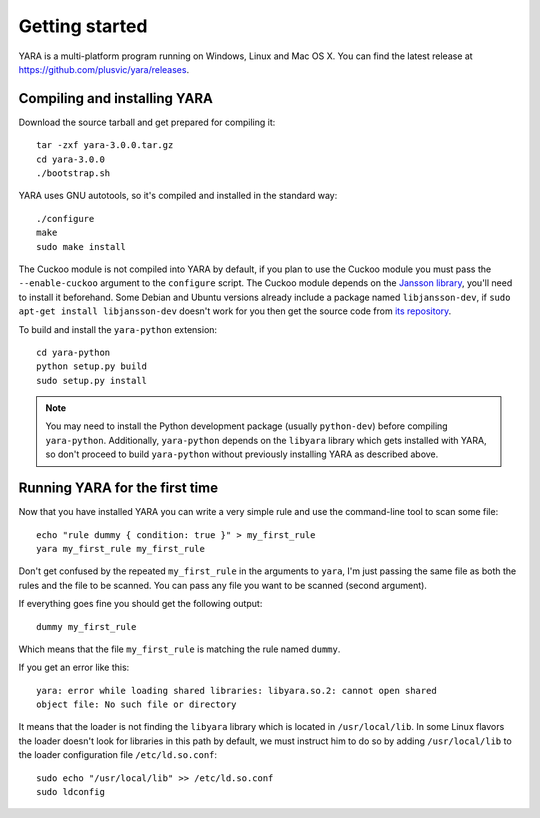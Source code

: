 ***************
Getting started
***************

YARA is a multi-platform program running on Windows, Linux and Mac OS X. You can
find the latest release at https://github.com/plusvic/yara/releases.

.. _compiling-yara:

Compiling and installing YARA
=============================

Download the source tarball and get prepared for compiling it::

    tar -zxf yara-3.0.0.tar.gz
    cd yara-3.0.0
    ./bootstrap.sh

YARA uses GNU autotools, so it's compiled and installed in the standard
way::

    ./configure
    make
    sudo make install


The Cuckoo module is not compiled into YARA by default, if you plan to
use the Cuckoo module you must pass the ``--enable-cuckoo`` argument to the
``configure`` script. The Cuckoo module depends on the
`Jansson library <http://www.digip.org/jansson///>`_, you'll need to install it
beforehand. Some Debian and Ubuntu versions already include a package named
``libjansson-dev``, if ``sudo apt-get install libjansson-dev`` doesn't work for
you then get the source code from
`its repository <https://github.com/akheron/jansson>`_.

To build and install the ``yara-python`` extension::

    cd yara-python
    python setup.py build
    sudo setup.py install

.. note:: You may need to install the Python development package (usually
    ``python-dev``) before compiling ``yara-python``. Additionally,
    ``yara-python`` depends on the ``libyara`` library which gets installed
    with YARA, so don't proceed to build ``yara-python`` without previously installing YARA as described above.

Running YARA for the first time
===============================

Now that you have installed YARA you can write a very simple rule and use the
command-line tool to scan some file::

    echo "rule dummy { condition: true }" > my_first_rule
    yara my_first_rule my_first_rule

Don't get confused by the repeated ``my_first_rule`` in the arguments to
``yara``, I'm just passing the same file as both the rules and the file to
be scanned. You can pass any file you want to be scanned (second argument).

If everything goes fine you should get the following output::

    dummy my_first_rule

Which means that the file ``my_first_rule`` is matching the rule named ``dummy``.

If you get an error like this::

    yara: error while loading shared libraries: libyara.so.2: cannot open shared
    object file: No such file or directory

It means that the loader is not finding the ``libyara`` library which is
located in ``/usr/local/lib``. In some Linux flavors the loader doesn't look for
libraries in this path by default, we must instruct him to do so by adding
``/usr/local/lib`` to the loader configuration file ``/etc/ld.so.conf``::

    sudo echo "/usr/local/lib" >> /etc/ld.so.conf
    sudo ldconfig




